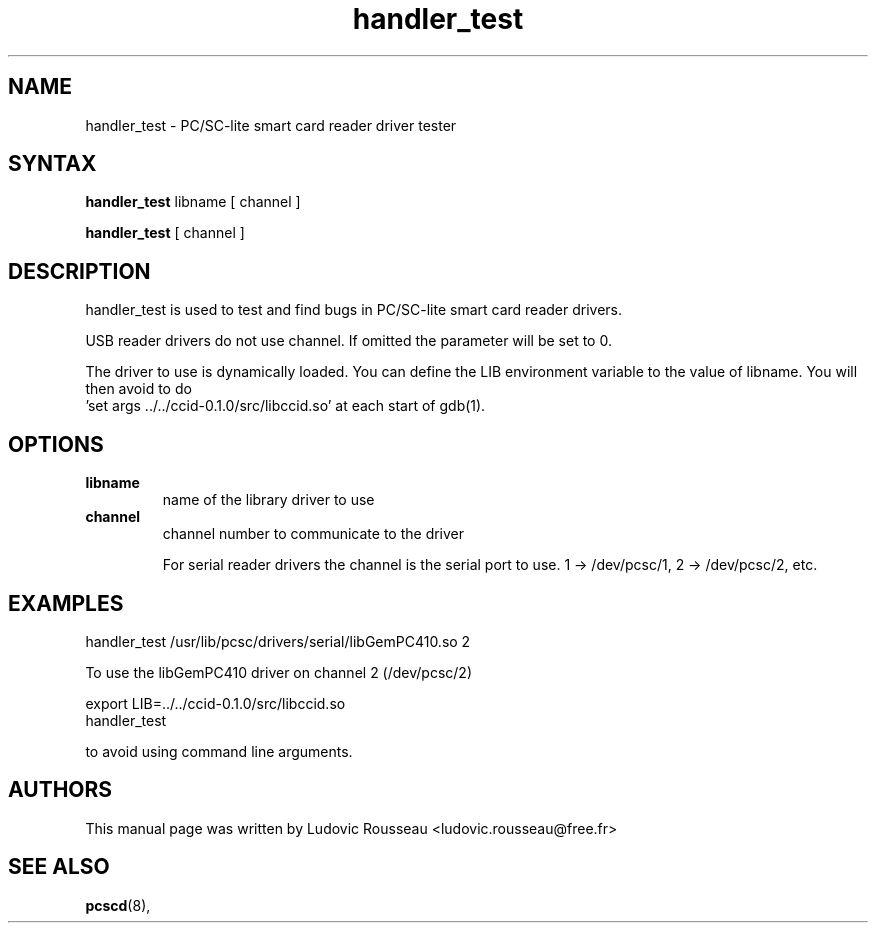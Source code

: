 .TH "handler_test" "1" "August 2003" "User Commands"
.SH "NAME"
.LP 
handler_test \- PC/SC-lite smart card reader driver tester
.SH "SYNTAX"
.B handler_test
libname [ channel ]

.B handler_test
[ channel ]
.SH "DESCRIPTION"
handler_test is used to test and find bugs in PC/SC-lite smart card
reader drivers.

USB reader drivers do not use channel. If omitted the parameter will be
set to 0.

The driver to use is dynamically loaded. You can define the LIB
environment variable to the value of libname. You will then avoid to do
 'set args ../../ccid-0.1.0/src/libccid.so' at each start of gdb(1).

.SH OPTIONS
.TP
.B libname
name of the library driver to use
.TP
.B channel
channel number to communicate to the driver

For serial reader drivers the channel is the serial port to use. 1 ->
/dev/pcsc/1, 2 -> /dev/pcsc/2, etc.
.SH "EXAMPLES"
 handler_test /usr/lib/pcsc/drivers/serial/libGemPC410.so 2

To use the libGemPC410 driver on channel 2 (/dev/pcsc/2)

 export LIB=../../ccid-0.1.0/src/libccid.so
 handler_test

to avoid using command line arguments.
.SH "AUTHORS"
This manual page was written by Ludovic Rousseau <ludovic.rousseau@free.fr>
.SH "SEE ALSO"
.BR pcscd (8),
